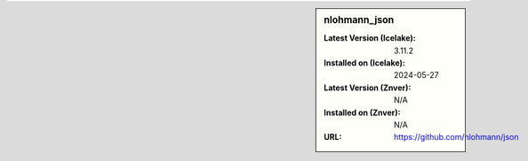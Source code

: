 .. sidebar:: nlohmann_json

   :Latest Version (Icelake): 3.11.2
   :Installed on (Icelake): 2024-05-27
   :Latest Version (Znver): N/A
   :Installed on (Znver): N/A
   :URL: https://github.com/nlohmann/json
